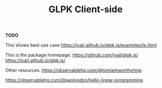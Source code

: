 #+TITLE: GLPK Client-side

*TODO*

This shows best use case
https://jvail.github.io/glpk.js/examples/lp.html

This is the package homepage.
https://github.com/jvail/glpk.js/
https://jvail.github.io/glpk.js/

Other resources. 
https://observablehq.com/@tomlarkworthy/mip

https://observablehq.com/@jwolondon/hello-linear-programming
